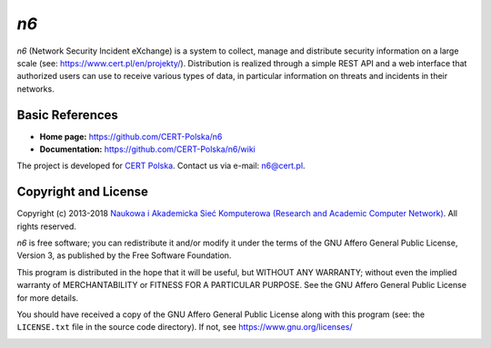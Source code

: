 ****
*n6*
****

*n6* (Network Security Incident eXchange) is a system to collect, 
manage and distribute security information on a large scale (see:
https://www.cert.pl/en/projekty/).  Distribution is realized through a
simple REST API and a web interface that authorized users can use to
receive various types of data, in particular information on threats
and incidents in their networks.


Basic References
================

* **Home page:** https://github.com/CERT-Polska/n6
* **Documentation:** https://github.com/CERT-Polska/n6/wiki

The project is developed for `CERT Polska`_.  Contact us via e-mail:
n6@cert.pl.

.. _CERT Polska: https://www.cert.pl/en/


Copyright and License
=====================

Copyright (c) 2013-2018 `Naukowa i Akademicka Sieć Komputerowa
(Research and Academic Computer Network)`_.  All rights reserved.

.. _Naukowa i Akademicka Sieć Komputerowa (Research and Academic
   Computer Network): https://eng.nask.pl/

*n6* is free software; you can redistribute it and/or modify it under
the terms of the GNU Affero General Public License, Version 3, as
published by the Free Software Foundation.

This program is distributed in the hope that it will be useful,
but WITHOUT ANY WARRANTY; without even the implied warranty of
MERCHANTABILITY or FITNESS FOR A PARTICULAR PURPOSE.  See the
GNU Affero General Public License for more details.

You should have received a copy of the GNU Affero General Public License
along with this program (see: the ``LICENSE.txt`` file in the source
code directory).  If not, see https://www.gnu.org/licenses/


.. image:: cef_logo.png
   :height: 120
   :alt: Co-financed by the Connecting Europe Facility of the European Union

